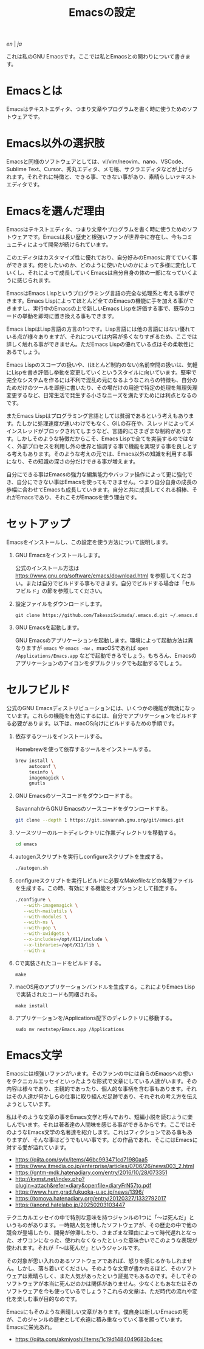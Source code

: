 #+TITLE: Emacsの設定

[[README.org][en]] | [[README_ja.org][ja]]

これは私のGNU Emacsです。ここでは私とEmacsとの関わりについて書きます。

[[https://res.cloudinary.com/symdon/image/upload/v1645157040/demo_spyojf.gif]]

* Emacsとは

Emacsはテキストエディタ、つまり文章やプログラムを書く時に使うためのソフトウェアです。

* Emacs以外の選択肢

Emacsと同様のソフトウェアとしては、vi/vim/neovim、nano、VSCode、Sublime Text、Cursor、秀丸エディタ、メモ帳、サクラエディタなどが上げられます。それぞれに特徴と、できる事、できない事があり、素晴らしいテキストエディタです。

* Emacsを選んだ理由

Emacsはテキストエディタ、つまり文章やプログラムを書く時に使うためのソフトウェアです。Emacsは長い歴史と根強いファンが世界中に存在し、今もコミュニティによって開発が続けられています。

このエディタはカスタマイズ性に優れており、自分好みのEmacsに育てていく事ができます。何をしたいのか、どのように使いたいのかによって多様に変化していくし、それによって成長していくEmacsは自分自身の体の一部になっていくように感じられます。

EmacsはEmacs Lispというプログラミング言語の完全な処理系と考える事ができます。Emacs Lispによってほとんど全てのEmacsの機能に手を加える事ができますし、実行中のEmacsの上で新しいEmacs Lispを評価する事で、既存のコードの挙動を即時に置き換える事もできます。

Emacs LispはLisp言語の方言の1つです。Lisp言語には他の言語にはない優れている点が様々ありますが、それについては内容が多くなりすぎるため、ここでは詳しく触れる事ができません。ただEmacs Lispの優れている点はその柔軟性にあるでしょう。

Emacs Lispのスコープの扱いや、(ほとんど制約のない)名前空間の扱いは、気軽にLispを書き評価し挙動を変更していくというスタイルに向いています。堅牢で完全なシステムを作るには不利で混乱の元になるようなこれらの特徴も、自分のためだけのツールを即座に書いたり、その場だけの用途で特定の処理を無理矢理変更するなど、日常生活で発生する小さなニーズを満たすためには利点となるのです。

またEmacs Lispはプログラミング言語としては貧弱であるという考えもあります。たしかに処理速度が速いわけでもなく、GILの存在や、スレッドによってメインスレッドがブロックされてしまうなど、言語的にさまざまな制約があります。しかしそのような特徴だからこそ、Emacs Lispで全てを実装するのではなく、外部プロセスを利用し外の世界と協調する事で機能を実現する事を良しとする考えもあります。そのような考えの元では、Emacs以外の知識を利用する事になり、その知識の深さの分だけできる事が増えます。

自分にできる事はEmacsの強力な編集能力やバッファ操作によって更に強化でき、自分にできない事はEmacsを使ってもできません。つまり自分自身の成長の歩幅に合わせてEmacsも成長していきます。自分と共に成長してくれる相棒、それがEmacsであり、それこそがEmacsを使う理由です。

* セットアップ

Emacsをインストールし、この設定を使う方法について説明します。

1. GNU Emacsをインストールします。

   公式のインストール方法は https://www.gnu.org/software/emacs/download.html を参照してください。または自分でビルドする事もできます。自分でビルドする場合は「セルフビルド」の節を参照してください。

2. 設定ファイルをダウンロードします。

   #+begin_src
   git clone https://github.com/TakesxiSximada/.emacs.d.git ~/.emacs.d
   #+end_src

3. GNU Emacsを起動します。

   GNU Emacsのアプリケーションを起動します。環境によって起動方法は異なりますが =emacs= や =emacs -nw= 、macOSであれば =open /Applications/Emacs.app= などで起動できるでしょう。もちろん、Emacsのアプリケーションのアイコンをダブルクリックでも起動するでしょう。

* セルフビルド

公式のGNU Emacsディストリビューションには、いくつかの機能が無効になっています。これらの機能を有効にするには、自分でアプリケーションをビルドする必要があります。以下は、macOS向けにビルドするための手順です。

1. 依存するツールをインストールする。

   #+caption: Homebrewを使って依存するツールをインストールする。
   #+begin_src bash
   brew install \
        autoconf \
        texinfo \
        imagemagick \
        gnutls
   #+end_src

2. GNU Emacsのソースコードをダウンロードする。

   #+caption: SavannahからGNU Emacsのソースコードをダウンロードする。
   #+begin_src bash
   git clone --depth 1 https://git.savannah.gnu.org/git/emacs.git
   #+end_src

3. ソースツリーのルートディレクトリに作業ディレクトリを移動する。

   #+begin_src bash
   cd emacs
   #+end_src

4. autogenスクリプトを実行しconfigureスクリプトを生成する。

   #+begin_src bash
   ./autogen.sh
   #+end_src

5. configureスクリプトを実行しビルドに必要なMakefileなどの各種ファイルを生成する。この時、有効にする機能をオプションとして指定する。

   #+begin_src bash
   ./configure \
      --with-imagemagick \
      --with-mailutils \
      --with-modules \
      --with-ns \
      --with-pop \
      --with-xwidgets \
      --x-includes=/opt/X11/include \
      --x-libraries=/opt/X11/lib \
      --with-x
   #+end_src

4. Cで実装されたコードをビルドする。

   #+begin_src
   make
   #+end_src

5. macOS用のアプリケーションバンドルを生成する。これによりEmacs Lispで実装されたコードも同梱される。

   #+begin_src
   make install
   #+end_src

6. アプリケーションを/Applications配下のディレクトリに移動する。

   #+begin_src
   sudo mv nextstep/Emacs.app /Applications
   #+end_src

* Emacs文学

Emacsには根強いファンがいます。そのファンの中には自らのEmacsへの想いをテクニカルエッセイといったような形式で文章にしている人達がいます。その内容は様々であり、主観的であったり、個人的な事柄を含む事もあります。それはその人達が何かしらの仕事に取り組んだ足跡であり、それぞれの考え方を伝えようとしています。

私はそのような文章の事をEmacs文学と呼んでおり、短編小説を読むように楽しんでいます。それは著者達の人間味を感じる事ができるからです。ここではそのようなEmacs文学の名著達を紹介します。これはフィクションである事もありますが、そんな事はどうでもいい事です。どの作品であれ、そこにはEmacsに対する愛が溢れています。

- https://qiita.com/sylx/items/46bc993471cd71980aa5
- https://www.itmedia.co.jp/enterprise/articles/0706/26/news003_2.html
- https://gntm-mdk.hatenadiary.com/entry/2016/10/28/073351
- http://kymst.net/index.php?plugin=attach&refer=diary&openfile=diaryFrN57to.pdf
- https://www.hum.grad.fukuoka-u.ac.jp/news/1396/
- https://tomoya.hatenadiary.org/entry/20120327/1332792017
- https://anond.hatelabo.jp/20250203103447

テクニカルエッセイの中で特別な意味を持つジャンルの1つに「〜は死んだ」というものがあります。一時期人気を博したソフトウェアが、その歴史の中で他の競合が登場したり、開発が停滞したり、さまざまな理由によって時代遅れとなった、オワコンになった、使われなくなったといった意味合いでこのような表現が使われます。それが「〜は死んだ」というジャンルです。

その対象が思い入れのあるソフトウェアであれば、怒りを感じるかもしれません。しかし、落ち着いてください。そのような文章が書かれるほど、そのソフトウェアは素晴らしく、また人気があったという証拠でもあるのです。そしてそのソフトウェアが本当に死んだのかは関係がありません。少なくともあなたはそのソフトウェアを今も使っているでしょう？これらの文章は、ただ時代の流れや変化を楽しむ事が目的なのです。

Emacsにもそのような素晴しい文章があります。僕自身は新しいEmacsの死が、このジャンルの歴史として永遠に積み重なっていく事を願っています。Emacsに栄光あれ。

- https://qiita.com/akmiyoshi/items/1c19d1484049683b4cec
